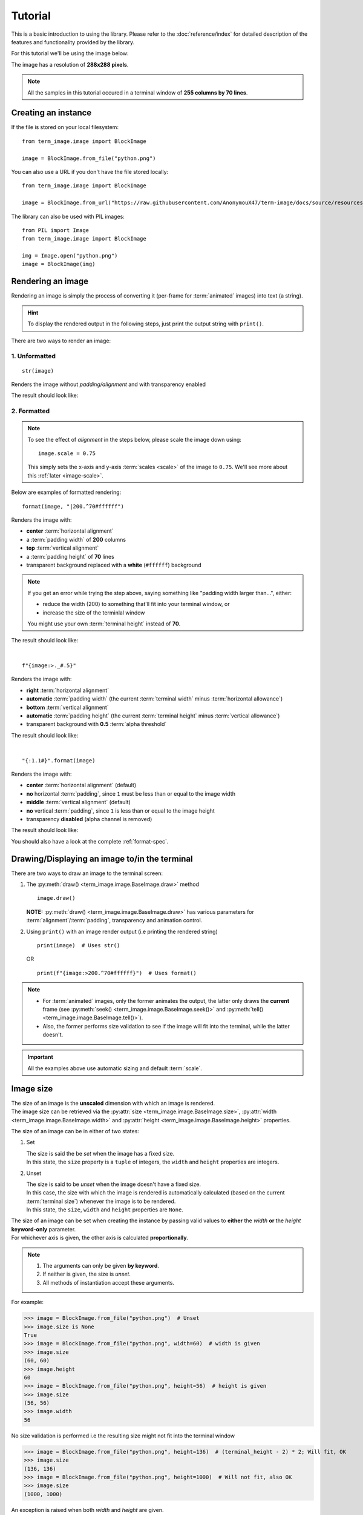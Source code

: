 Tutorial
========

This is a basic introduction to using the library. Please refer to the :doc:`reference/index` for detailed description of the features and functionality provided by the library.

For this tutorial we'll be using the image below:

.. image:: /resources/tutorial/python.png

The image has a resolution of **288x288 pixels**.

.. note:: All the samples in this tutorial occured in a terminal window of **255 columns by 70 lines**.

Creating an instance
--------------------

If the file is stored on your local filesystem::

   from term_image.image import BlockImage

   image = BlockImage.from_file("python.png")

You can also use a URL if you don't have the file stored locally::

   from term_image.image import BlockImage

   image = BlockImage.from_url("https://raw.githubusercontent.com/AnonymouX47/term-image/docs/source/resources/python.png")

The library can also be used with PIL images::

   from PIL import Image
   from term_image.image import BlockImage

   img = Image.open("python.png")
   image = BlockImage(img)


Rendering an image
------------------

Rendering an image is simply the process of converting it (per-frame for :term:`animated` images) into text (a string).

.. hint:: To display the rendered output in the following steps, just print the output string with ``print()``.

There are two ways to render an image:

1. Unformatted
^^^^^^^^^^^^^^
::

   str(image)

Renders the image without *padding/alignment* and with transparency enabled

The result should look like:

.. image:: /resources/tutorial/str.png

.. _formatted-render:

2. Formatted
^^^^^^^^^^^^
.. note::
   To see the effect of *alignment* in the steps below, please scale the image down using::

     image.scale = 0.75

   This simply sets the x-axis and y-axis :term:`scales <scale>` of the image to ``0.75``. We'll see more about this :ref:`later <image-scale>`.

Below are examples of formatted rendering:

::

   format(image, "|200.^70#ffffff")

Renders the image with:

* **center** :term:`horizontal alignment`
* a :term:`padding width` of **200** columns
* **top** :term:`vertical alignment`
* a :term:`padding height` of **70** lines
* transparent background replaced with a **white** (``#ffffff``) background

.. note::
   If you get an error while trying the step above, saying something like "padding width larger than...", either:
   
   * reduce the width (200) to something that'll fit into your terminal window, or
   * increase the size of the terminlal window

   You might use your own :term:`terminal height` instead of **70**.

The result should look like:

.. image:: /resources/tutorial/white_bg.png

|

::

   f"{image:>._#.5}"

Renders the image with:

* **right** :term:`horizontal alignment`
* **automatic** :term:`padding width` (the current :term:`terminal width` minus :term:`horizontal allowance`)
* **bottom** :term:`vertical alignment`
* **automatic** :term:`padding height` (the current :term:`terminal height` minus :term:`vertical allowance`)
* transparent background with **0.5** :term:`alpha threshold`

The result should look like:

.. image:: /resources/tutorial/alpha_0_5.png

|

::

   "{:1.1#}".format(image)

Renders the image with:

* **center** :term:`horizontal alignment` (default)
* **no** horizontal :term:`padding`, since ``1`` must be less than or equal to the image width
* **middle** :term:`vertical alignment` (default)
* **no** vertical :term:`padding`, since ``1`` is less than or equal to the image height
* transparency **disabled** (alpha channel is removed)

The result should look like:

.. image:: /resources/tutorial/no_alpha_no_align.png

You should also have a look at the complete :ref:`format-spec`.


Drawing/Displaying an image to/in the terminal
----------------------------------------------

There are two ways to draw an image to the terminal screen:

1. The :py:meth:`draw() <term_image.image.BaseImage.draw>` method
   ::

      image.draw()

   **NOTE:** :py:meth:`draw() <term_image.image.BaseImage.draw>` has various parameters for :term:`alignment`/:term:`padding`, transparency and animation control.

2. Using ``print()`` with an image render output (i.e printing the rendered string)

   ::

      print(image)  # Uses str()

   OR

   ::

      print(f"{image:>200.^70#ffffff}")  # Uses format()

.. note::
   - For :term:`animated` images, only the former animates the output, the latter only draws the **current** frame (see :py:meth:`seek() <term_image.image.BaseImage.seek()>` and :py:meth:`tell() <term_image.image.BaseImage.tell()>`).
   - Also, the former performs size validation to see if the image will fit into the terminal, while the latter doesn't.


.. important:: All the examples above use automatic sizing and default :term:`scale`.


Image size
----------
| The size of an image is the **unscaled** dimension with which an image is rendered.
| The image size can be retrieved via the :py:attr:`size <term_image.image.BaseImage.size>`, :py:attr:`width <term_image.image.BaseImage.width>` and :py:attr:`height <term_image.image.BaseImage.height>` properties.

The size of an image can be in either of two states:

1. Set

   | The size is said the be *set* when the image has a fixed size.
   | In this state, the ``size`` property is a ``tuple`` of integers, the ``width`` and ``height`` properties are integers.

.. _unset-size:

2. Unset

   | The size is said to be *unset* when the image doesn't have a fixed size.
   | In this case, the size with which the image is rendered is automatically calculated (based on the current :term:`terminal size`) whenever the image is to be rendered.
   | In this state, the ``size``, ``width`` and ``height`` properties are ``None``.

| The size of an image can be set when creating the instance by passing valid values to **either** the *width* **or** the *height* **keyword-only** parameter.
| For whichever axis is given, the other axis is calculated **proportionally**.

.. note::
   1. The arguments can only be given **by keyword**.
   2. If neither is given, the size is *unset*.
   3. All methods of instantiation accept these arguments.

For example:

>>> image = BlockImage.from_file("python.png")  # Unset
>>> image.size is None
True
>>> image = BlockImage.from_file("python.png", width=60)  # width is given
>>> image.size
(60, 60)
>>> image.height
60
>>> image = BlockImage.from_file("python.png", height=56)  # height is given
>>> image.size
(56, 56)
>>> image.width
56

No size validation is performed i.e the resulting size might not fit into the terminal window

>>> image = BlockImage.from_file("python.png", height=136)  # (terminal_height - 2) * 2; Will fit, OK
>>> image.size
(136, 136)
>>> image = BlockImage.from_file("python.png", height=1000)  # Will not fit, also OK
>>> image.size
(1000, 1000)

An exception is raised when both *width* and *height* are given.

>>> image = BlockImage.from_file("python.png", width=100, height=100)
Traceback (most recent call last):
  .
  .
  .
ValueError: Cannot specify both width and height

The :py:attr:`width <term_image.image.BaseImage.width>` and :py:attr:`height <term_image.image.BaseImage.height>` properties are used to set the size of an image after instantiation.

>>> image = BlockImage.from_file("python.png")  # Unset
>>> image.size is None
True
>>> image.width = 56
>>> image.size
(56, 56)
>>> image.height
56
>>> image.height = 136
>>> image.size
(136, 136)
>>> image.width
136
>>> image.width = 200  # Even though the terminal can't contain the resulting height, the size is still set

Setting ``width`` or ``height`` to ``None`` sets the size to that automatically calculated based on the current :term:`terminal size`.

>>> image = BlockImage.from_file("python.png")  # Unset
>>> image.size is None
True
>>> image.width = None
>>> image.size
(136, 136)
>>> image.width = 56
>>> image.size
(56, 56)
>>> image.height = None
>>> image.size
(136, 136)

.. note:: An exception is raised if the terminal size is too small to calculate a size.

The :py:attr:`size <term_image.image.BaseImage.size>` property can only be set to one value, ``None`` and doing this :ref:`unsets <unset-size>` the image size.

>>> image = BlockImage.from_file("python.png", width=100)
>>> image.size
(100, 100)
>>> image.size = None
>>> image.size is image.width is image.height is None
True

.. important::

   1. The currently set :term:`font ratio` is also taken into consideration when setting sizes.
   3. There is a **default** 2-line :term:`vertical allowance`, to allow for shell prompts or the likes.

   Therefore, **by default**, only ``terminal_height - 2`` lines are available i.e the maximum height is ``(terminal_height - 2) * 2``.

.. hint::

   See :py:meth:`set_size() <term_image.image.BaseImage.set_size()>` for extended sizing control.


.. _image-scale:

Image scale
-----------

| The scale of an image is the **fraction** of the size that'll actually be used to render the image.
| A valid scale value is a ``float`` in the range ``0 < x <= 1`` i.e greater than zero and less than or equal to one.

The image scale can be retrieved via the properties :py:attr:`scale <term_image.image.BaseImage.scale>`, :py:attr:`scale_x <term_image.image.BaseImage.scale_x>` and :py:attr:`scale_y <term_image.image.BaseImage.scale_y>`.

The scale can be set at instantiation by passing a value to the *scale* **keyword-only** paramter.

>>> image = BlockImage.from_file("python.png", scale=(0.75, 0.6))
>>> image.scale
>>> (0.75, 0.6)

The rendered result (using ``image.draw()``) should look like:

.. image:: /resources/tutorial/scale_set.png

If the *scale* argument is ommited, the default scale ``(1.0, 1.0)`` is used.

>>> image = BlockImage.from_file("python.png")
>>> image.scale
>>> (1.0, 1.0)

The rendered result (using ``image.draw()``) should look like:

.. image:: /resources/tutorial/scale_unset.png

| The properties :py:attr:`scale <term_image.image.BaseImage.scale>`, :py:attr:`scale_x <term_image.image.BaseImage.scale_x>` and :py:attr:`scale_y <term_image.image.BaseImage.scale_y>` are used to set the scale of an image after instantiation.

| ``scale`` accepts a tuple of two scale values or a single scale value.
| ``scale_x`` and ``scale_y`` each accept a single scale value.

>>> image = BlockImage.from_file("python.png")
>>> image.scale = (.3, .56756)
>>> image.scale
(0.3, 0.56756)
>>> image.scale = .5
>>> image.scale
(0.5, 0.5)
>>> image.scale_x = .75
>>> image.scale
(0.75, 0.5)
>>> image.scale_y = 1.
>>> image.scale
(0.75, 1.0)

Finally, to explore more of the library's features and functionality, check out the :doc:`reference/index` section.
